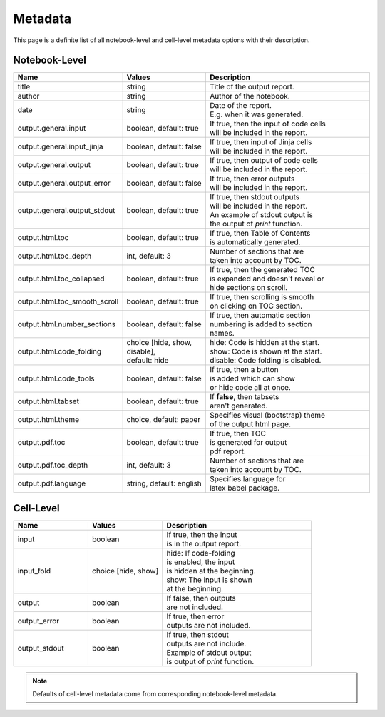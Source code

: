 Metadata
============

This page is a definite list of all notebook-level and cell-level metadata options with their description.

Notebook-Level
-------------------------

.. list-table::
    :widths: 25 25 50
    :header-rows: 1

    *
        - Name
        - Values
        - Description
    *
        - title
        - string
        - Title of the output report.
    *
        - author
        - string
        - Author of the notebook.
    *
        - date
        - string
        - | Date of the report.
          | E.g. when it was generated.
    *
        - output.general.input
        - boolean, default: true
        - | If true, then the input of code cells
          | will be included in the report.
    *
        - output.general.input_jinja
        - boolean, default: false
        - | If true, then input of Jinja cells
          | will be included in the report.
    *
        - output.general.output
        - boolean, default: true
        - | If true, then output of code cells
          | will be included in the report.
    *
        - output.general.output_error
        - boolean, default: false
        - | If true, then error outputs
          | will be included in the report.
    *
        - output.general.output_stdout
        - boolean, default: true
        - | If true, then stdout outputs
          | will be included in the report.
          | An example of stdout output is
          | the output of `print` function.
    *
        - output.html.toc
        - boolean, default: true
        - | If true, then Table of Contents
          | is automatically generated.
    *
        - output.html.toc_depth
        - int, default: 3
        - | Number of sections that are
          | taken into account by TOC.
    *
        - output.html.toc_collapsed
        - boolean, default: true
        - | If true, then the generated TOC
          | is expanded and doesn't reveal or
          | hide sections on scroll.
    *
        - output.html.toc_smooth_scroll
        - boolean, default: true
        - | If true, then scrolling is smooth
          | on clicking on TOC section.
    *
        - output.html.number_sections
        - boolean, default: false
        - | If true, then automatic section
          | numbering is added to section
          | names.
    *
        - output.html.code_folding
        - | choice [hide, show, disable],
          | default: hide
        - | hide: Code is hidden at the start.
          | show: Code is shown at the start.
          | disable: Code folding is disabled.
    *
        - output.html.code_tools
        - boolean, default: false
        - | If true, then a button
          | is added which can show 
          | or hide code all at once.
    *
        - output.html.tabset
        - boolean, default: true
        - | If **false**, then tabsets
          | aren't generated.
    *
        - output.html.theme
        - choice, default: paper
        - | Specifies visual (bootstrap) theme
          | of the output html page.
    *
        - output.pdf.toc
        - boolean, default: true
        - | If true, then TOC
          | is generated for output
          | pdf report.
    *
        - output.pdf.toc_depth
        - int, default: 3
        - | Number of sections that are
          | taken into account by TOC.
    *
        - output.pdf.language
        - string, default: english
        - | Specifies language for
          | latex babel package.

Cell-Level
----------------------

.. list-table::
    :widths: 25 25 50
    :header-rows: 1

    *
        - Name
        - Values
        - Description
    *
        - input
        - | boolean
        - | If true, then the input
          | is in the output report.
    *
        - input_fold
        - choice [hide, show]
        - | hide: If code-folding
          | is enabled, the input
          | is hidden at the beginning.
          | show: The input is shown
          | at the beginning.
    *
        - output
        - boolean
        - | If false, then outputs
          | are not included.
    *
        - output_error
        - boolean
        - | If true, then error
          | outputs are not included.
    *
        - output_stdout
        - boolean
        - | If true, then stdout
          | outputs are not include.
          | Example of stdout output
          | is output of `print` function.

.. note::

    Defaults of cell-level metadata come from corresponding notebook-level metadata.